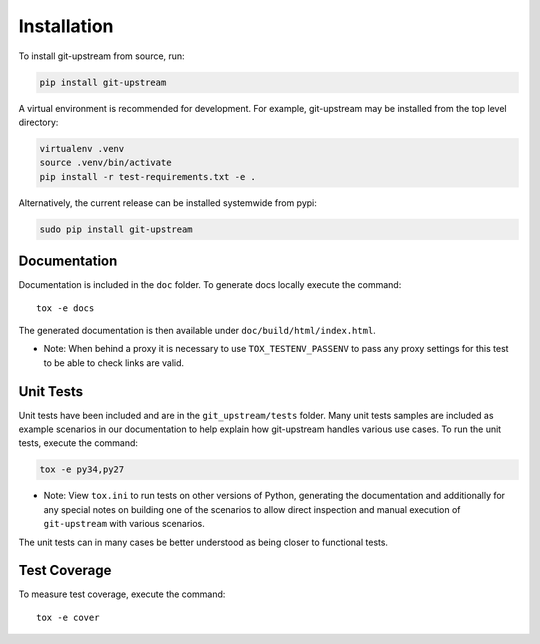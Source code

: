 Installation
============

To install git-upstream from source, run:

.. code:: bash

  pip install git-upstream

A virtual environment is recommended for development.  For example,
git-upstream may be installed from the top level directory:

.. code:: bash

    virtualenv .venv
    source .venv/bin/activate
    pip install -r test-requirements.txt -e .

Alternatively, the current release can be installed systemwide from
pypi:

.. code:: bash

  sudo pip install git-upstream


Documentation
-------------

Documentation is included in the ``doc`` folder. To generate docs
locally execute the command::

    tox -e docs

The generated documentation is then available under
``doc/build/html/index.html``.


* Note: When behind a proxy it is necessary to use ``TOX_TESTENV_PASSENV``
  to pass any proxy settings for this test to be able to check links are
  valid.


Unit Tests
----------

Unit tests have been included and are in the ``git_upstream/tests``
folder. Many unit tests samples are included as example scenarios in
our documentation to help explain how git-upstream handles various use
cases. To run the unit tests, execute the command:

.. code:: bash

    tox -e py34,py27

* Note: View ``tox.ini`` to run tests on other versions of Python,
  generating the documentation and additionally for any special notes
  on building one of the scenarios to allow direct inspection and
  manual execution of ``git-upstream`` with various scenarios.

The unit tests can in many cases be better understood as being closer
to functional tests.

Test Coverage
-------------

To measure test coverage, execute the command::

    tox -e cover
